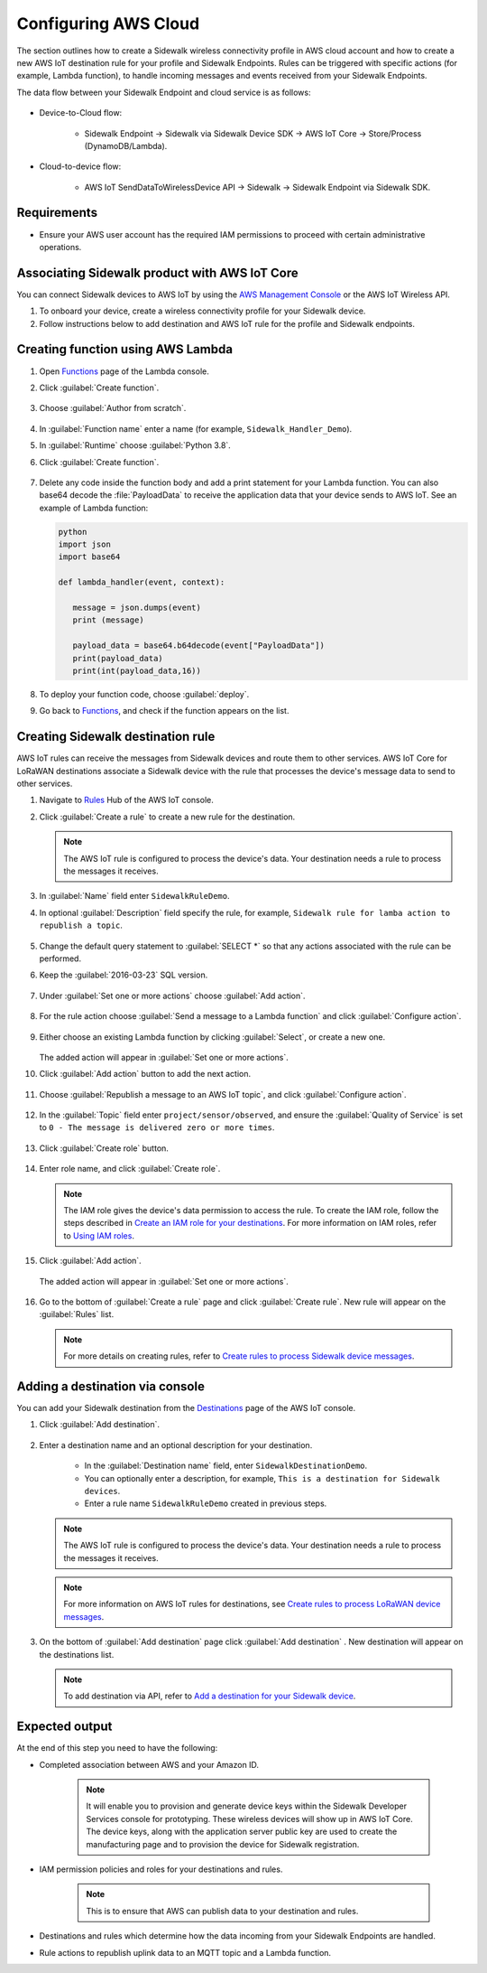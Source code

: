 
.. _configuring_aws_cloud:

Configuring AWS Cloud
#####################

The section outlines how to create a Sidewalk wireless connectivity profile in AWS cloud account and how to create a new AWS IoT destination rule for your profile and Sidewalk Endpoints.
Rules can be triggered with specific actions (for example, Lambda function), to handle incoming messages and events received from your Sidewalk Endpoints.

The data flow between your Sidewalk Endpoint and cloud service is as follows:

   .. figure:: /images/sidewalk_cloud_image.jpg

* Device-to-Cloud flow:

   * Sidewalk Endpoint → Sidewalk via Sidewalk Device SDK → AWS IoT Core → Store/Process (DynamoDB/Lambda).

* Cloud-to-device flow:

   * AWS IoT SendDataToWirelessDevice API → Sidewalk → Sidewalk Endpoint via Sidewalk SDK.

.. _configuring_aws_cloud_req:

Requirements
************

* Ensure your AWS user account has the required IAM permissions to proceed with certain administrative operations.

.. _configuring_aws_cloud_association:

Associating Sidewalk product with AWS IoT Core
**********************************************

You can connect Sidewalk devices to AWS IoT by using the `AWS Management Console`_ or the AWS IoT Wireless API.

#. To onboard your device, create a wireless connectivity profile for your Sidewalk device.
#. Follow instructions below to add destination and AWS IoT rule for the profile and Sidewalk endpoints.


.. _configuring_aws_Lambda_function:

Creating function using AWS Lambda
**********************************

#. Open `Functions`_ page of the Lambda console.

#. Click :guilabel:`Create function`.

   .. figure:: /images/LambdaFunctions-CreateFunction.jpg

#. Choose :guilabel:`Author from scratch`.

   .. figure:: /images/LambdaFunctions-AuthorFromScratch.jpg

#. In :guilabel:`Function name` enter a name (for example, ``Sidewalk_Handler_Demo``).

#. In :guilabel:`Runtime` choose :guilabel:`Python 3.8`.
#. Click :guilabel:`Create function`.

   .. figure:: /images/LambdaFunctions-CreateFunction2.jpg

#. Delete any code inside the function body and add a print statement for your Lambda function.
   You can also base64 decode the :file:`PayloadData` to receive the application data that your device sends to AWS IoT.
   See an example of Lambda function:

   .. code-block:: console

      python
      import json
      import base64

      def lambda_handler(event, context):

         message = json.dumps(event)
         print (message)

         payload_data = base64.b64decode(event["PayloadData"])
         print(payload_data)
         print(int(payload_data,16))

   .. figure:: /images/LambdaFunctions-DeployNewCode.jpg

#. To deploy your function code, choose :guilabel:`deploy`.

#. Go back to `Functions`_, and check if the function appears on the list.

   .. figure:: /images/LambdaFunctions-FunctionsList.jpg

.. _configuring_destination_rule:

Creating Sidewalk destination rule
**********************************

AWS IoT rules can receive the messages from Sidewalk devices and route them to other services.
AWS IoT Core for LoRaWAN destinations associate a Sidewalk device with the rule that processes the device's message data to send to other services.

#. Navigate to `Rules`_ Hub of the AWS IoT console.

#. Click :guilabel:`Create a rule` to create a new rule for the destination.

   .. figure:: /images/AWSIoT-Rule-CreateNew.jpg

   .. note::
      The AWS IoT rule is configured to process the device's data.
      Your destination needs a rule to process the messages it receives.

#. In :guilabel:`Name` field enter ``SidewalkRuleDemo``.

#. In optional :guilabel:`Description` field specify the rule, for example, ``Sidewalk rule for lamba action to republish a topic``.

   .. figure:: /images/AWSIoT-Rule-NameAndDescription.jpg

#. Change the default query statement to :guilabel:`SELECT *` so that any actions associated with the rule can be performed.

#. Keep the :guilabel:`2016-03-23` SQL version.

   .. figure:: /images/AWSIoT-Rule-QueryStatement.jpg

#. Under :guilabel:`Set one or more actions` choose :guilabel:`Add action`.

   .. figure:: /images/AWSIoT-Rule-AddAction.jpg

#. For the rule action choose :guilabel:`Send a message to a Lambda function` and click :guilabel:`Configure action`.

   .. figure:: /images/AWSIoT-Rule-SelectAnAction-LambdaFunction.jpg

#. Either choose an existing Lambda function by clicking :guilabel:`Select`, or create a new one.

   .. figure:: /images/AWSIoT-Rule-SelectAnAction-SelectLambdaFunction.jpg

   The added action will appear in :guilabel:`Set one or more actions`.

#. Click :guilabel:`Add action` button to add the next action.

   .. figure:: /images/AWSIoT-Rule-AddNextAction.jpg

#. Choose :guilabel:`Republish a message to an AWS IoT topic`, and click :guilabel:`Configure action`.

   .. figure:: /images/AWSIoT-Rule-SelectAnAction-Republish.jpg

#. In the :guilabel:`Topic` field enter ``project/sensor/observed``, and ensure the :guilabel:`Quality of Service` is set to ``0 - The message is delivered zero or more times``.

   .. figure:: /images/AWSIoT-Rule-SelectAnAction-Republish-Configure.jpg

#. Click :guilabel:`Create role` button.

   .. figure:: /images/AWSIoT-Rule-SelectAnAction-Republish-CreateRole.jpg

#. Enter role name, and click :guilabel:`Create role`.

   .. figure:: /images/AWSIoT-Rule-SelectAnAction-Republish-CreateRolePopup.jpg

   .. note::

    The IAM role gives the device's data permission to access the rule.
    To create the IAM role, follow the steps described in `Create an IAM role for your destinations`_.
    For more information on IAM roles, refer to `Using IAM roles`_.

#. Click :guilabel:`Add action`.

   .. figure:: /images/AWSIoT-Rule-SelectAnAction-Republish-AddAction.jpg

   The added action will appear in :guilabel:`Set one or more actions`.

   .. figure:: /images/AWSIoT-Rule-SetActionCategory.jpg

#. Go to the bottom of :guilabel:`Create a rule` page and click :guilabel:`Create rule`.
   New rule will appear on the :guilabel:`Rules` list.

   .. figure:: /images/AWSIoT-Rule-RuleCreated.jpg

   .. note::
      For more details on creating rules, refer to `Create rules to process Sidewalk device messages`_.

Adding a destination via console
********************************

You can add your Sidewalk destination from the `Destinations`_ page of the AWS IoT console.

#. Click :guilabel:`Add destination`.

   .. figure:: /images/AWSIoT-Destination-DestList-AddDest.jpg

#. Enter a destination name and an optional description for your destination.

      * In the :guilabel:`Destination name` field, enter ``SidewalkDestinationDemo``.
      * You can optionally enter a description, for example, ``This is a destination for Sidewalk devices``.
      * Enter a rule name ``SidewalkRuleDemo`` created in previous steps.

   .. note::
      The AWS IoT rule is configured to process the device's data.
      Your destination needs a rule to process the messages it receives.

   .. figure:: /images/AWSIoT-Destination-NewDestConfiguration.jpg

   .. note::
      For more information on AWS IoT rules for destinations, see `Create rules to process LoRaWAN device messages`_.

#. On the bottom of :guilabel:`Add destination` page click :guilabel:`Add destination` .
   New destination will appear on the destinations list.

   .. figure:: /images/AWSIoT-Destination-DestList.jpg

   .. note::
      To add destination via API, refer to `Add a destination for your Sidewalk device`_.

Expected output
***************

At the end of this step you need to have the following:

* Completed association between AWS and your Amazon ID.

   .. note::
       It will enable you to provision and generate device keys within the Sidewalk Developer Services console for prototyping. These wireless devices will show up in AWS IoT Core. The device keys, along with the application server public key are used to create the manufacturing page and to provision the device for Sidewalk registration.

* IAM permission policies and roles for your destinations and rules.

   .. note::
       This is to ensure that AWS can publish data to your destination and rules.

* Destinations and rules which determine how the data incoming from your Sidewalk Endpoints are handled.
* Rule actions to republish uplink data to an MQTT topic and a Lambda function.


.. _Sidewalk developer Service (SDS) console: http://developer.amazon.com/acs-devices/console/Sidewalk
.. _AWS Management Console: https://us-east-1.console.aws.amazon.com/iot/home?region=us-east-1#/home
.. _Add your Sidewalk account credentials: https://docs.aws.amazon.com/iot/latest/developerguide/iot-sidewalk-add-credentials.html
.. _Functions: https://console.aws.amazon.com/lambda/home?region=us-east-1#/functions
.. _Rules: https://console.aws.amazon.com/iot/home?region=us-east-1#/rulehub
.. _Create an IAM role for your destinations: https://docs.aws.amazon.com/iot/latest/developerguide/connect-iot-lorawan-create-destinations.html#connect-iot-lorawan-create-destinations-roles
.. _Using IAM roles: https://docs.aws.amazon.com/IAM/latest/UserGuide/id_roles_use.html
.. _Create rules to process Sidewalk device messages: https://docs.aws.amazon.com/iot/latest/developerguide/iot-sidewalk-create-rules.html
.. _Destinations: https://console.aws.amazon.com/iot/home#/wireless/destinations
.. _Create rules to process LoRaWAN device messages: https://docs.aws.amazon.com/iot/latest/developerguide/connect-iot-lorawan-destination-rules.html
.. _Add a destination for your Sidewalk device: https://docs.aws.amazon.com/iot/latest/developerguide/iot-sidewalk-add-destination.html

